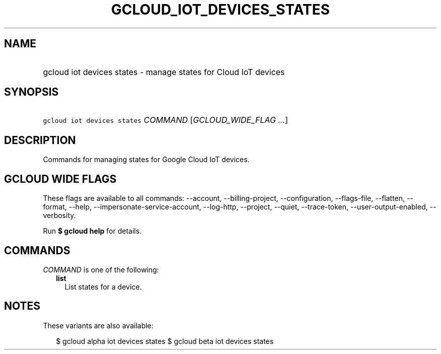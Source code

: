 
.TH "GCLOUD_IOT_DEVICES_STATES" 1



.SH "NAME"
.HP
gcloud iot devices states \- manage states for Cloud IoT devices



.SH "SYNOPSIS"
.HP
\f5gcloud iot devices states\fR \fICOMMAND\fR [\fIGCLOUD_WIDE_FLAG\ ...\fR]



.SH "DESCRIPTION"

Commands for managing states for Google Cloud IoT devices.



.SH "GCLOUD WIDE FLAGS"

These flags are available to all commands: \-\-account, \-\-billing\-project,
\-\-configuration, \-\-flags\-file, \-\-flatten, \-\-format, \-\-help,
\-\-impersonate\-service\-account, \-\-log\-http, \-\-project, \-\-quiet,
\-\-trace\-token, \-\-user\-output\-enabled, \-\-verbosity.

Run \fB$ gcloud help\fR for details.



.SH "COMMANDS"

\f5\fICOMMAND\fR\fR is one of the following:

.RS 2m
.TP 2m
\fBlist\fR
List states for a device.


.RE
.sp

.SH "NOTES"

These variants are also available:

.RS 2m
$ gcloud alpha iot devices states
$ gcloud beta iot devices states
.RE

